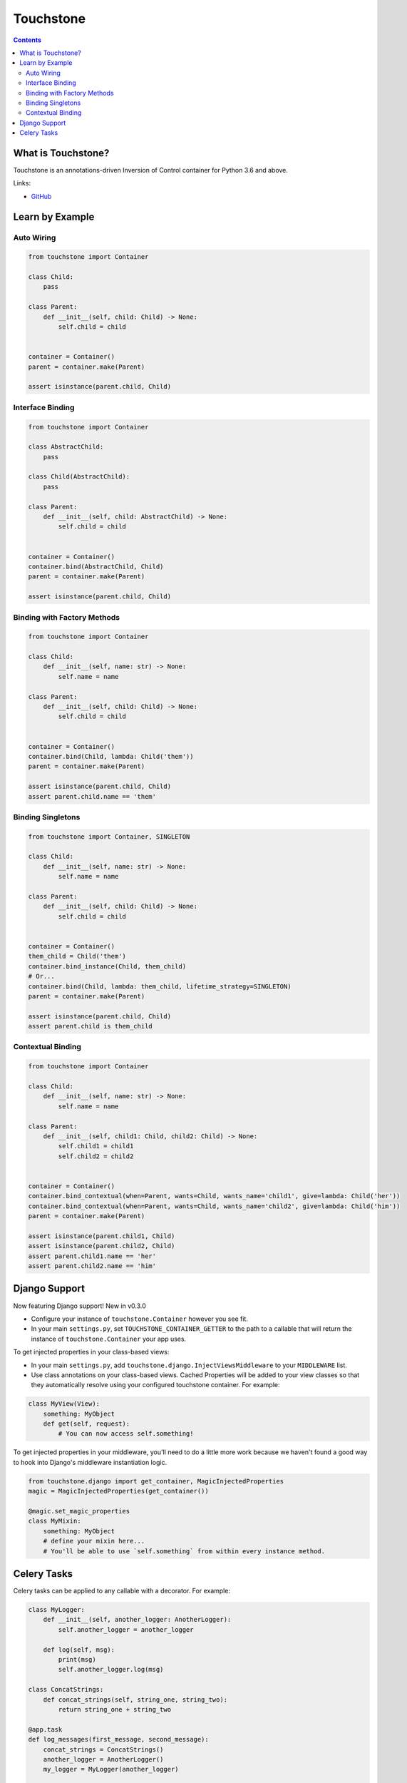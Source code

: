 Touchstone
==========

.. contents::
   :depth: 2
   :backlinks: none

What is Touchstone?
-------------------

Touchstone is an annotations-driven Inversion of Control container for
Python 3.6 and above.

Links:

* `GitHub <https://github.com/gmaybrun/touchstone>`__


Learn by Example
----------------

Auto Wiring
~~~~~~~~~~~

.. code:: python

    from touchstone import Container

    class Child:
        pass

    class Parent:
        def __init__(self, child: Child) -> None:
            self.child = child


    container = Container()
    parent = container.make(Parent)

    assert isinstance(parent.child, Child)

Interface Binding
~~~~~~~~~~~~~~~~~

.. code:: python

    from touchstone import Container

    class AbstractChild:
        pass

    class Child(AbstractChild):
        pass

    class Parent:
        def __init__(self, child: AbstractChild) -> None:
            self.child = child


    container = Container()
    container.bind(AbstractChild, Child)
    parent = container.make(Parent)

    assert isinstance(parent.child, Child)

Binding with Factory Methods
~~~~~~~~~~~~~~~~~~~~~~~~~~~~

.. code:: python

    from touchstone import Container

    class Child:
        def __init__(self, name: str) -> None:
            self.name = name

    class Parent:
        def __init__(self, child: Child) -> None:
            self.child = child


    container = Container()
    container.bind(Child, lambda: Child('them'))
    parent = container.make(Parent)

    assert isinstance(parent.child, Child)
    assert parent.child.name == 'them'

Binding Singletons
~~~~~~~~~~~~~~~~~~

.. code:: python

    from touchstone import Container, SINGLETON

    class Child:
        def __init__(self, name: str) -> None:
            self.name = name

    class Parent:
        def __init__(self, child: Child) -> None:
            self.child = child


    container = Container()
    them_child = Child('them')
    container.bind_instance(Child, them_child)
    # Or...
    container.bind(Child, lambda: them_child, lifetime_strategy=SINGLETON)
    parent = container.make(Parent)

    assert isinstance(parent.child, Child)
    assert parent.child is them_child

Contextual Binding
~~~~~~~~~~~~~~~~~~

.. code:: python

    from touchstone import Container

    class Child:
        def __init__(self, name: str) -> None:
            self.name = name

    class Parent:
        def __init__(self, child1: Child, child2: Child) -> None:
            self.child1 = child1
            self.child2 = child2


    container = Container()
    container.bind_contextual(when=Parent, wants=Child, wants_name='child1', give=lambda: Child('her'))
    container.bind_contextual(when=Parent, wants=Child, wants_name='child2', give=lambda: Child('him'))
    parent = container.make(Parent)

    assert isinstance(parent.child1, Child)
    assert isinstance(parent.child2, Child)
    assert parent.child1.name == 'her'
    assert parent.child2.name == 'him'

Django Support
--------------

Now featuring Django support! New in v0.3.0

* Configure your instance of ``touchstone.Container`` however you see fit.
* In your main ``settings.py``, set ``TOUCHSTONE_CONTAINER_GETTER`` to
  the path to a callable that will return the instance of
  ``touchstone.Container`` your app uses.

To get injected properties in your class-based views:

* In your main ``settings.py``, add ``touchstone.django.InjectViewsMiddleware``
  to your ``MIDDLEWARE`` list.
* Use class annotations on your class-based views. Cached Properties will be
  added to your view classes so that they
  automatically resolve using your configured touchstone container. For
  example:

.. code:: python

    class MyView(View):
        something: MyObject
        def get(self, request):
            # You can now access self.something!

To get injected properties in your middleware, you'll need to do a
little more work because we haven't found a good way to hook into
Django's middleware instantiation logic.

.. code:: python

    from touchstone.django import get_container, MagicInjectedProperties
    magic = MagicInjectedProperties(get_container())

    @magic.set_magic_properties
    class MyMixin:
        something: MyObject
        # define your mixin here...
        # You'll be able to use `self.something` from within every instance method.

Celery Tasks
------------

Celery tasks can be applied to any callable with a decorator. For example:

.. code:: python

    class MyLogger:
        def __init__(self, another_logger: AnotherLogger):
            self.another_logger = another_logger

        def log(self, msg):
            print(msg)
            self.another_logger.log(msg)

    class ConcatStrings:
        def concat_strings(self, string_one, string_two):
            return string_one + string_two

    @app.task
    def log_messages(first_message, second_message):
        concat_strings = ConcatStrings()
        another_logger = AnotherLogger()
        my_logger = MyLogger(another_logger)

        total_msg = concat_strings.concat_strings(first_message, second_message)
        my_logger.log(total_msg)

    log_messages.apply_async(args=['hello', 'world'])

However, if we want to refactor this code to make use of touchstone:

.. code:: python

    class MyLogger:
        def __init__(self, another_logger: AnotherLogger):
            self.another_logger = another_logger

        def log(self, msg):
            print(msg)
            self.another_logger.log(msg)

    class ConcatStrings:
        def concat_strings(self, string_one, string_two):
            return string_one + string_two

    @app.task
    def log_messages(first_message, second_message):
        container = Container()
        concat_strings = container.make(ConcatStrings)
        my_logger = container.make(MyLogger)

        total_msg = concat_strings.concat_strings(first_message, second_message)
        my_class.log(my_logger)

    log_messages.apply_async(args=['hello', 'world'])

Each task would then have quite a bit of repeated code to create the container for each task and then
make class instance we need.

.. code:: python

    class MyLogger:
        def __init__(self, another_logger: AnotherLogger):
            self.another_logger = another_logger

        def log(self, msg):
            print(msg)
            self.another_logger.log(msg)

    class ConcatStrings:
        def concat_strings(self, string_one, string_two):
            return string_one + string_two

    @touchstone_task
    class LogMessages:
        concat_strings: ConcatStrings
        my_class: MyClass

        def run(self, first_message, second_message):
            total_msg = self.concat_strings.concat_strings(first_message, second_message)
            self.my_class.log(total_msg)

    LogMessages.apply_async(args=['hello', 'world'])
